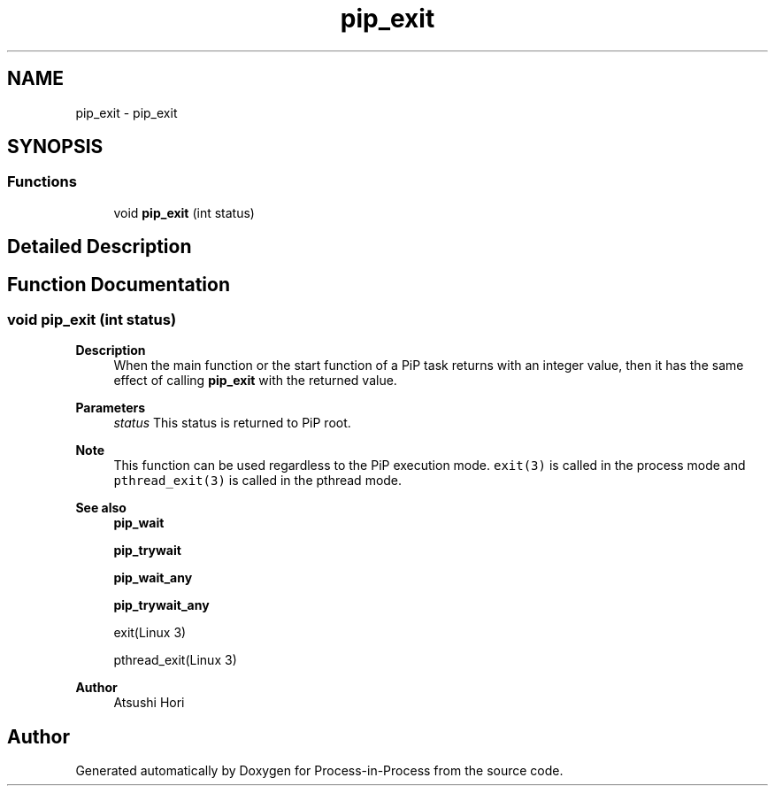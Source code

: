 .TH "pip_exit" 3 "Thu May 19 2022" "Version 2.4.1" "Process-in-Process" \" -*- nroff -*-
.ad l
.nh
.SH NAME
pip_exit \- pip_exit
.SH SYNOPSIS
.br
.PP
.SS "Functions"

.in +1c
.ti -1c
.RI "void \fBpip_exit\fP (int status)"
.br
.in -1c
.SH "Detailed Description"
.PP 

.SH "Function Documentation"
.PP 
.SS "void pip_exit (int status)"

.PP
\fBDescription\fP
.RS 4
When the main function or the start function of a PiP task returns with an integer value, then it has the same effect of calling \fBpip_exit\fP with the returned value\&.
.RE
.PP
\fBParameters\fP
.RS 4
\fIstatus\fP This status is returned to PiP root\&.
.RE
.PP
\fBNote\fP
.RS 4
This function can be used regardless to the PiP execution mode\&. \fCexit(3)\fP is called in the process mode and \fCpthread_exit(3)\fP is called in the pthread mode\&.
.RE
.PP
\fBSee also\fP
.RS 4
\fBpip_wait\fP 
.PP
\fBpip_trywait\fP 
.PP
\fBpip_wait_any\fP 
.PP
\fBpip_trywait_any\fP 
.PP
exit(Linux 3) 
.PP
pthread_exit(Linux 3)
.RE
.PP
\fBAuthor\fP
.RS 4
Atsushi Hori 
.RE
.PP

.SH "Author"
.PP 
Generated automatically by Doxygen for Process-in-Process from the source code\&.
